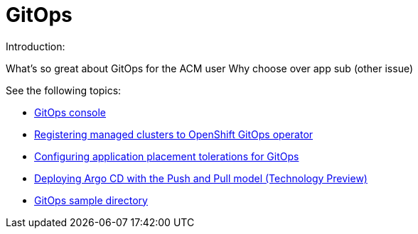 [#gitops-overview]
= GitOps

Introduction:

What's so great about GitOps for the ACM user
Why choose over app sub (other issue)

  
See the following topics:

* xref:../gitops/gitops_console.adoc#gitops-console[GitOps console]
* xref:../gitops/gitops_config.adoc#gitops-register[Registering managed clusters to OpenShift GitOps operator]
* xref:../gitops/gitops_tolerations_config.adoc#tolerations-config[Configuring application placement tolerations for GitOps]
* xref:../gitops/gitops_push_pull.adoc#gitops-push-pull[Deploying Argo CD with the Push and Pull model (Technology Preview)]
* xref:../gitops/gitops_sample.adoc#repo-git-ops[GitOps sample directory]
